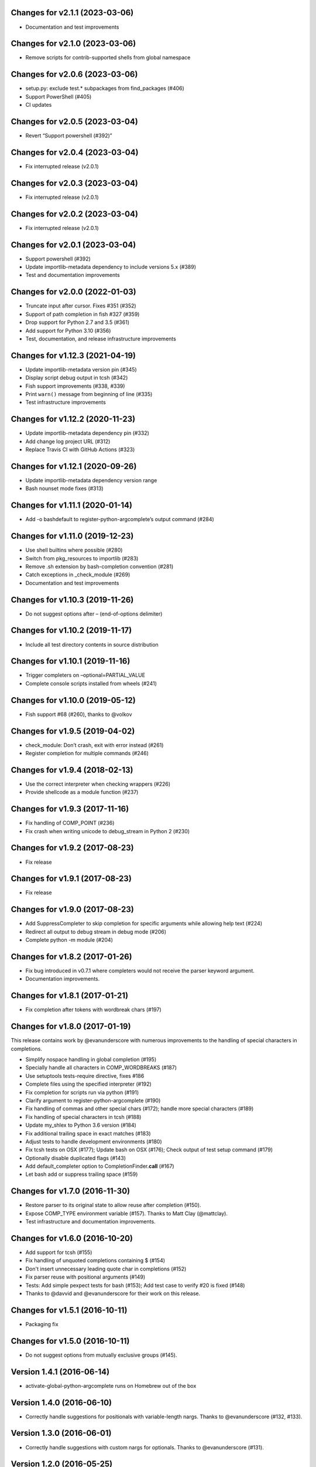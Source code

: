 Changes for v2.1.1 (2023-03-06)
===============================

-  Documentation and test improvements

Changes for v2.1.0 (2023-03-06)
===============================

-  Remove scripts for contrib-supported shells from global namespace

Changes for v2.0.6 (2023-03-06)
===============================

-  setup.py: exclude test.\* subpackages from find_packages (#406)

-  Support PowerShell (#405)

-  CI updates

Changes for v2.0.5 (2023-03-04)
===============================

-  Revert “Support powershell (#392)”

Changes for v2.0.4 (2023-03-04)
===============================

-  Fix interrupted release (v2.0.1)

Changes for v2.0.3 (2023-03-04)
===============================

-  Fix interrupted release (v2.0.1)

Changes for v2.0.2 (2023-03-04)
===============================

-  Fix interrupted release (v2.0.1)

Changes for v2.0.1 (2023-03-04)
===============================

-  Support powershell (#392)

-  Update importlib-metadata dependency to include versions 5.x (#389)

-  Test and documentation improvements

Changes for v2.0.0 (2022-01-03)
===============================

-  Truncate input after cursor. Fixes #351 (#352)

-  Support of path completion in fish #327 (#359)

-  Drop support for Python 2.7 and 3.5 (#361)

-  Add support for Python 3.10 (#356)

-  Test, documentation, and release infrastructure improvements

Changes for v1.12.3 (2021-04-19)
================================

-  Update importlib-metadata version pin (#345)

-  Display script debug output in tcsh (#342)

-  Fish support improvements (#338, #339)

-  Print ``warn()`` message from beginning of line (#335)

-  Test infrastructure improvements

Changes for v1.12.2 (2020-11-23)
================================

-  Update importlib-metadata dependency pin (#332)

-  Add change log project URL (#312)

-  Replace Travis CI with GitHub Actions (#323)

Changes for v1.12.1 (2020-09-26)
================================

-  Update importlib-metadata dependency version range

-  Bash nounset mode fixes (#313)

Changes for v1.11.1 (2020-01-14)
================================

-  Add -o bashdefault to register-python-argcomplete’s output command
   (#284)

Changes for v1.11.0 (2019-12-23)
================================

-  Use shell builtins where possible (#280)

-  Switch from pkg_resources to importlib (#283)

-  Remove .sh extension by bash-completion convention (#281)

-  Catch exceptions in \_check_module (#269)

-  Documentation and test improvements

Changes for v1.10.3 (2019-11-26)
================================

-  Do not suggest options after – (end-of-options delimiter)

Changes for v1.10.2 (2019-11-17)
================================

-  Include all test directory contents in source distribution

Changes for v1.10.1 (2019-11-16)
================================

-  Trigger completers on –optional=PARTIAL_VALUE

-  Complete console scripts installed from wheels (#241)

Changes for v1.10.0 (2019-05-12)
================================

-  Fish support #68 (#260), thanks to @volkov

Changes for v1.9.5 (2019-04-02)
===============================

-  check_module: Don’t crash, exit with error instead (#261)

-  Register completion for multiple commands (#246)

Changes for v1.9.4 (2018-02-13)
===============================

-  Use the correct interpreter when checking wrappers (#226)

-  Provide shellcode as a module function (#237)

Changes for v1.9.3 (2017-11-16)
===============================

-  Fix handling of COMP\_POINT (#236)

-  Fix crash when writing unicode to debug\_stream in Python 2 (#230)

Changes for v1.9.2 (2017-08-23)
===============================

-  Fix release

Changes for v1.9.1 (2017-08-23)
===============================

-  Fix release

Changes for v1.9.0 (2017-08-23)
===============================

-  Add SuppressCompleter to skip completion for specific arguments while
   allowing help text (#224)

-  Redirect all output to debug stream in debug mode (#206)

-  Complete python -m module (#204)

Changes for v1.8.2 (2017-01-26)
===============================

-  Fix bug introduced in v0.7.1 where completers would not receive the
   parser keyword argument.

-  Documentation improvements.

Changes for v1.8.1 (2017-01-21)
===============================

-  Fix completion after tokens with wordbreak chars (#197)

Changes for v1.8.0 (2017-01-19)
===============================

This release contains work by @evanunderscore with numerous improvements
to the handling of special characters in completions.

-  Simplify nospace handling in global completion (#195)

-  Specially handle all characters in COMP\_WORDBREAKS (#187)

-  Use setuptools tests-require directive, fixes #186

-  Complete files using the specified interpreter (#192)

-  Fix completion for scripts run via python (#191)

-  Clarify argument to register-python-argcomplete (#190)

-  Fix handling of commas and other special chars (#172); handle more
   special characters (#189)

-  Fix handling of special characters in tcsh (#188)

-  Update my\_shlex to Python 3.6 version (#184)

-  Fix additional trailing space in exact matches (#183)

-  Adjust tests to handle development environments (#180)

-  Fix tcsh tests on OSX (#177); Update bash on OSX (#176); Check output
   of test setup command (#179)

-  Optionally disable duplicated flags (#143)

-  Add default\_completer option to CompletionFinder.\ **call** (#167)

-  Let bash add or suppress trailing space (#159)

Changes for v1.7.0 (2016-11-30)
===============================

-  Restore parser to its original state to allow reuse after completion
   (#150).

-  Expose COMP\_TYPE environment variable (#157). Thanks to Matt Clay
   (@mattclay).

-  Test infrastructure and documentation improvements.

Changes for v1.6.0 (2016-10-20)
===============================

-  Add support for tcsh (#155)

-  Fix handling of unquoted completions containing $ (#154)

-  Don't insert unnecessary leading quote char in completions (#152)

-  Fix parser reuse with positional arguments (#149)

-  Tests: Add simple pexpect tests for bash (#153); Add test case to
   verify #20 is fixed (#148)

-  Thanks to @davvid and @evanunderscore for their work on this release.

Changes for v1.5.1 (2016-10-11)
===============================

-  Packaging fix

Changes for v1.5.0 (2016-10-11)
===============================

-  Do not suggest options from mutually exclusive groups (#145).

Version 1.4.1 (2016-06-14)
==========================
- activate-global-python-argcomplete runs on Homebrew out of the box

Version 1.4.0 (2016-06-10)
==========================
- Correctly handle suggestions for positionals with variable-length nargs. Thanks to @evanunderscore (#132, #133).

Version 1.3.0 (2016-06-01)
==========================
- Correctly handle suggestions with custom nargs for optionals. Thanks to @evanunderscore (#131).

Version 1.2.0 (2016-05-25)
==========================
- Fix propagation of partially parsed subparser namespace into parent parser namespace upon subparser failure due to
  partial args. This allows completers to access partial parse results for subparser optionals in parsed_args (#114).
- The default completer can now be specified when manually instantiating CompletionFinder. Thanks to @avylove (#130).

Version 1.1.1 (2016-03-22)
==========================
- Use FilesCompleter as default completer fallback (#120).

Version 1.1.0 (2016-02-21)
==========================
- Recognize subclasses of argparse._SubParsersAction. Thanks to Stephen Koo (#118).
- Support parsed_args in custom completers with missing args. Thanks to Dan Kilman (#124).
- Non-ASCII support in FilesCompleter.
- Automatically enable FilesCompleter for argparse.FileType arguments.

Version 1.0.0 (2015-08-22)
==========================
- Don't print args with suppressed help by default; add
  ``argcomplete.autocomplete(print_suppressed=True)`` to control this
  behavior (#113).

Version 0.9.0 (2015-07-03)
==========================
- Fix always_complete_options=False support (#115).

Version 0.8.9 (2015-06-01)
==========================
- Correct doc filename in setup.cfg (fixes bdist_rpm failure, Issue 111).
- Make context managers exception-safe. Thanks to Mikołaj Siedlarek (pull request #110).

Version 0.8.8 (2015-05-01)
==========================
- Build and upload universal wheel packages in release.
- Fix issue with non-string choices for arguments. Thanks to @neizod (pull request #107).
- Improve non-ascii argparse argument support on Python 2.7.

Version 0.8.7 (2015-04-11)
==========================
- register-python-argcomplete: add option to avoid default readline completion. Thanks to @drmalex07 (pull request #99).

Version 0.8.6 (2015-04-11)
==========================
- Expand tilde in script name, allowing argcomplete to work when invoking scripts from one's home directory. Thanks to @VorpalBlade (Issue 104).

Version 0.8.5 (2015-04-07)
==========================
- Fix issues related to using argcomplete in a REPL environment.
- New helper method for custom completion display.
- Expand test suite; formatting cleanup.

Version 0.8.4 (2014-12-11)
==========================
- Fix issue related to using argcomplete in a REPL environment. Thanks to @wapiflapi (pull request #91).

Version 0.8.3 (2014-11-09)
==========================
- Fix multiple issues related to using argcomplete in a REPL environment. Thanks to @wapiflapi (pull request #90).

Version 0.8.2 (2014-11-03)
==========================
- Don't strip colon prefix in completion results if COMP_WORDBREAKS does not contain a colon. Thanks to @berezv (pull request #88).

Version 0.8.1 (2014-07-02)
==========================
- Use complete --nospace to avoid issues with directory completion.

Version 0.8.0 (2014-04-07)
==========================
- Refactor main body of code into a class to enable subclassing and overriding of functionality (Issue #78).

Version 0.7.1 (2014-03-29)
==========================
- New keyword option "argcomplete.autocomplete(validator=...)" to supply a custom validator or bypass default validation. Thanks to @thijsdezoete (Issue #77).
- Document debug options.

Version 0.7.0 (2014-01-19)
==========================
- New keyword option "argcomplete.autocomplete(exclude=[...])" to suppress options (Issue #74).
- More speedups to code path for global completion hook negative result.

Version 0.6.9 (2014-01-19)
==========================
- Fix handling of development mode script wrappers. Thanks to @jmlopez-rod and @dcosson (Issue #69).
- Speed up code path for global completion hook negative result by loading pkg_resources on demand.

Version 0.6.8 (2014-01-18)
==========================
- Begin tracking changes in changelog.
- Add completion support for PBR installed scripts (PR #71).
- Detect easy-install shims with shebang lines that contain Py instead of py (Issue #69).
